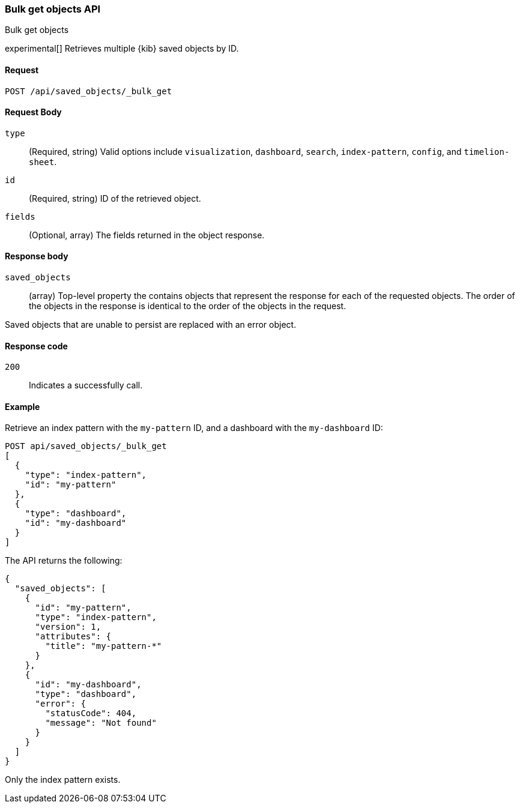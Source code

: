 [[saved-objects-api-bulk-get]]
=== Bulk get objects API
++++
<titleabbrev>Bulk get objects</titleabbrev>
++++

experimental[] Retrieves multiple {kib} saved objects by ID.

[[saved-objects-api-bulk-get-request]]
==== Request

`POST /api/saved_objects/_bulk_get`

[[saved-objects-api-bulk-get-request-body]]
==== Request Body

`type`::
  (Required, string) Valid options include `visualization`, `dashboard`, `search`, `index-pattern`, `config`, and `timelion-sheet`.

`id`::
  (Required, string) ID of the retrieved object.

`fields`::
  (Optional, array) The fields returned in the object response.
  
[[saved-objects-api-bulk-get-response-body]]
==== Response body

`saved_objects`:: 
  (array) Top-level property the contains objects that represent the response for each of the requested objects. The order of the objects in the response is identical to the order of the objects in the request.

Saved objects that are unable to persist are replaced with an error object.

[[saved-objects-api-bulk-get-body-codes]]
==== Response code

`200`:: 
  Indicates a successfully call.

[[saved-objects-api-bulk-get-body-example]]
==== Example

Retrieve an index pattern with the `my-pattern` ID, and a dashboard with the `my-dashboard` ID: 

[source,js]
--------------------------------------------------
POST api/saved_objects/_bulk_get
[
  {
    "type": "index-pattern",
    "id": "my-pattern"
  },
  {
    "type": "dashboard",
    "id": "my-dashboard"
  }
]
--------------------------------------------------
// KIBANA

The API returns the following:

[source,js]
--------------------------------------------------
{
  "saved_objects": [
    {
      "id": "my-pattern",
      "type": "index-pattern",
      "version": 1,
      "attributes": {
        "title": "my-pattern-*"
      }
    },
    {
      "id": "my-dashboard",
      "type": "dashboard",
      "error": {
        "statusCode": 404,
        "message": "Not found"
      }
    }
  ]
}
--------------------------------------------------

Only the index pattern exists.
